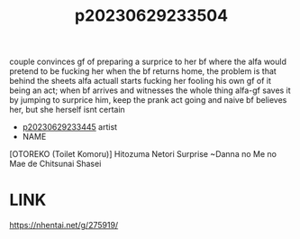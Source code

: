 :PROPERTIES:
:ID:       c35aa983-e9e4-4195-9329-a7362f40371a
:END:
#+title: p20230629233504
#+filetags: :ntronary:
couple convinces gf of preparing a surprice to her bf where the alfa would pretend to be fucking her when the bf returns home, the problem is that behind the sheets alfa actuall starts fucking her fooling his own gf of it being an act; when bf arrives and witnesses the whole thing alfa-gf saves it by jumping to surprice him, keep the prank act going and naive bf believes her, but she herself isnt certain
- [[id:af639771-53c2-40e6-98b3-d963753c3e62][p20230629233445]] artist
- NAME
[OTOREKO (Toilet Komoru)] Hitozuma Netori Surprise ~Danna no Me no Mae de Chitsunai Shasei
* LINK
https://nhentai.net/g/275919/
